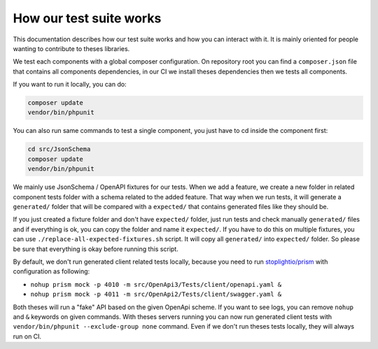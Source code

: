 How our test suite works
========================

This documentation describes how our test suite works and how you can interact with it.
It is mainly oriented for people wanting to contribute to theses libraries.

We test each components with a global composer configuration.
On repository root you can find a ``composer.json`` file that contains all components dependencies, in our CI we install
theses dependencies then we tests all components.

If you want to run it locally, you can do:

.. code-block:: bash

    composer update
    vendor/bin/phpunit

You can also run same commands to test a single component, you just have to cd inside the component first:

.. code-block:: bash

    cd src/JsonSchema
    composer update
    vendor/bin/phpunit

We mainly use JsonSchema / OpenAPI fixtures for our tests. When we add a feature, we create a new folder in related
component tests folder with a schema related to the added feature. That way when we run tests, it will generate a
``generated/`` folder that will be compared with a ``expected/`` that contains generated files like they should be.

If you just created a fixture folder and don't have ``expected/`` folder, just run tests and check manually
``generated/`` files and if everything is ok, you can copy the folder and name it ``expected/``. If you have to do this
on multiple fixtures, you can use ``./replace-all-expected-fixtures.sh`` script. It will copy all ``generated/`` into
``expected/`` folder. So please be sure that everything is okay before running this script.

By default, we don't run generated client related tests locally, because you need to run `stoplightio/prism`_ with
configuration as following:

- ``nohup prism mock -p 4010 -m src/OpenApi3/Tests/client/openapi.yaml &``
- ``nohup prism mock -p 4011 -m src/OpenApi2/Tests/client/swagger.yaml &``

Both theses will run a "fake" API based on the given OpenApi scheme. If you want to see logs, you can remove ``nohup``
and ``&`` keywords on given commands.
With theses servers running you can now run generated client tests with ``vendor/bin/phpunit --exclude-group none``
command.
Even if we don't run theses tests locally, they will always run on CI.

.. _`stoplightio/prism`: https://github.com/stoplightio/prism
